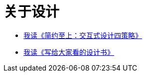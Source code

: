 = 关于设计

* link:design-design_briefly.html[我读《简约至上：交互式设计四策略》]
* link:design-design_for_normal.html[我读《写给大家看的设计书》]